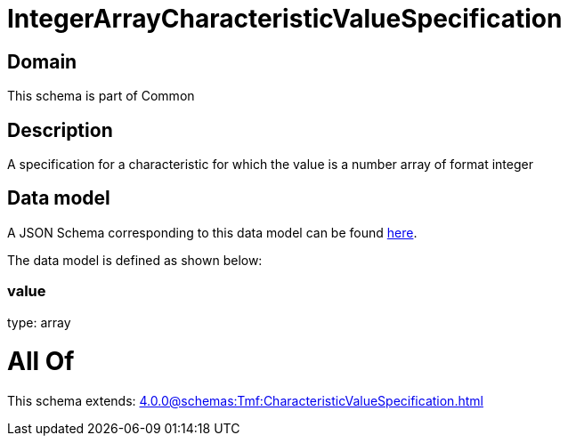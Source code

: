 = IntegerArrayCharacteristicValueSpecification

[#domain]
== Domain

This schema is part of Common

[#description]
== Description

A specification for a characteristic for which the value is a number array of format integer


[#data_model]
== Data model

A JSON Schema corresponding to this data model can be found https://tmforum.org[here].

The data model is defined as shown below:


=== value
type: array


= All Of 
This schema extends: xref:4.0.0@schemas:Tmf:CharacteristicValueSpecification.adoc[]

